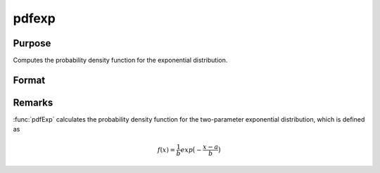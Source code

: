 
pdfexp
==============================================

Purpose
----------------

Computes the probability density function for the exponential distribution.

Format
----------------
.. function:: p = pdfexp(x, a, b)

    :param x: *x* must be greater than *a*.
    :type x: NxK matrix, Nx1 vector or scalar

    :param a: Location parameter. ExE conformable with *x*.
    :type a: NxK matrix, Nx1 vector or scalar

    :param b: the scale parameter. sometimes called *beta*. *b* must be greater than 0.
    :type b: scalar

    :return p: the probability density function for the exponential distribution for the elements in *x*.

    :rtype p: NxK matrix, Nx1 vector or scalar

Remarks
-------

:func:`pdfExp` calculates the probability density function for the two-parameter
exponential distribution, which is defined as

.. math::

    f(x) = \frac{1}{b} exp \big( − \frac{x−a}{b} \big)

.. seealso:: Functions :func:`cdfexp`
